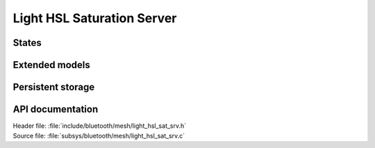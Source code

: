 .. _bt_mesh_light_hsl_sat_srv_readme:

Light HSL Saturation Server
############################

States
======

Extended models
================

Persistent storage
===================

API documentation
==================

| Header file: :file:`include/bluetooth/mesh/light_hsl_sat_srv.h`
| Source file: :file:`subsys/bluetooth/mesh/light_hsl_sat_srv.c`

.. doxygengroup:: bt_mesh_light_hsl_sat_srv
   :project: nrf
   :members:
